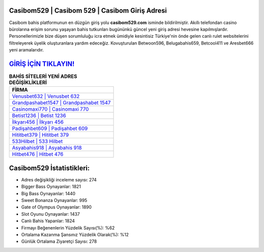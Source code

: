 ﻿Casibom529 | Casibom 529 | Casibom Giriş Adresi
===================================

.. image:: images/casibom-giris.jpg
   :width: 600
   
Casibom bahis platformunun en düzgün giriş yolu **casibom529.com** isminde bildirilmiştir. Akıllı telefondan casino bürolarına erişim sorunu yaşayan bahis tutkunları bugününkü güncel yeni giriş adresi hevesine kapılmışlardır. Personellerimizle bize düşen sorumluluğu icra etmek ümidiyle kesintisiz Türkiye'nin önde gelen  canlı rulet websitelerini filtreleyerek üyelik oluşturanlara yardım edeceğiz. Kovuşturulan Betwoon596, Belugabahis659, Betcool411 ve Aresbet666 yeni aramalarıdır.

`GİRİŞ İÇİN TIKLAYIN! <https://cutt.ly/QwVVg2Vk>`_
==============

.. list-table:: **BAHİS SİTELERİ YENİ ADRES DEĞİŞİKLİKLERİ**
   :widths: 100
   :header-rows: 1

   * - FİRMA
   * - `Venusbet632 | Venusbet 632 <venusbet632-venusbet-632-venusbet-giris-adresi.html>`_
   * - `Grandpashabet1547 | Grandpashabet 1547 <grandpashabet1547-grandpashabet-1547-grandpashabet-giris-adresi.html>`_
   * - `Casinomaxi770 | Casinomaxi 770 <casinomaxi770-casinomaxi-770-casinomaxi-giris-adresi.html>`_	 
   * - `Betist1236 | Betist 1236 <betist1236-betist-1236-betist-giris-adresi.html>`_	 
   * - `İlkyarı456 | İlkyarı 456 <ilkyari456-ilkyari-456-ilkyari-giris-adresi.html>`_ 
   * - `Padişahbet609 | Padişahbet 609 <padisahbet609-padisahbet-609-padisahbet-giris-adresi.html>`_
   * - `Hititbet379 | Hititbet 379 <hititbet379-hititbet-379-hititbet-giris-adresi.html>`_	 
   * - `533Hilbet | 533 Hilbet <533hilbet-533-hilbet-hilbet-giris-adresi.html>`_
   * - `Asyabahis918 | Asyabahis 918 <asyabahis918-asyabahis-918-asyabahis-giris-adresi.html>`_
   * - `Hitbet476 | Hitbet 476 <hitbet476-hitbet-476-hitbet-giris-adresi.html>`_
	 
Casibom529 İstatistikleri:
===================================	 
* Adres değişikliği inceleme sayısı: 274
* Bigger Bass Oynayanlar: 1821
* Big Bass Oynayanlar: 1440
* Sweet Bonanza Oynayanlar: 995
* Gate of Olympus Oynayanlar: 1890
* Slot Oyunu Oynayanlar: 1437
* Canlı Bahis Yapanlar: 1824
* Firmayı Beğenenlerin Yüzdelik Sayısı(%): %62
* Ortalama Kazanma Şansınız Yüzdelik Olarak(%): %12
* Günlük Ortalama Ziyaretçi Sayısı: 278
